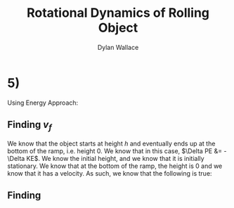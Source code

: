#+TITLE: Rotational Dynamics of Rolling Object
#+AUTHOR: Dylan Wallace

* 5)
Using Energy Approach:
** Finding $v_{f}$
We know that the object starts at height $h$ and eventually ends up at the bottom of the ramp, i.e. height $0$.
We know that in this case, $\Delta PE &= -\Delta KE$. We know the initial height, and we know that it is initially stationary. We know that at the bottom of the ramp, the height is 0 and we know that it has a velocity. As such, we know that the following is true:

\begin{aligned}
\Delta PE &= -\Delta KE \\
PE_{i} - PE_{f} &= KE_{f} - KE_{i} \\
(mgh) - (0) &= \left(\frac{1}{2}mv_{f}^2 +\frac{1}{2}I_{0}\omega_{f}^2\right) - (0) \\
mgh &= \frac{1}{2}mv_{f}^2 + \frac{1}{2}I_{0}\omega_{f}^2\\
2mgh &= mv_{f}^2 + I_{0}\omega_{f}^2 \\
\end{aligned}
** Finding
